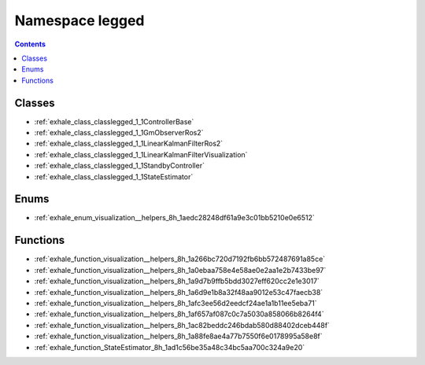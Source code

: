 
.. _namespace_legged:

Namespace legged
================


.. contents:: Contents
   :local:
   :backlinks: none





Classes
-------


- :ref:`exhale_class_classlegged_1_1ControllerBase`

- :ref:`exhale_class_classlegged_1_1GmObserverRos2`

- :ref:`exhale_class_classlegged_1_1LinearKalmanFilterRos2`

- :ref:`exhale_class_classlegged_1_1LinearKalmanFilterVisualization`

- :ref:`exhale_class_classlegged_1_1StandbyController`

- :ref:`exhale_class_classlegged_1_1StateEstimator`


Enums
-----


- :ref:`exhale_enum_visualization__helpers_8h_1aedc28248df61a9e3c01bb5210e0e6512`


Functions
---------


- :ref:`exhale_function_visualization__helpers_8h_1a266bc720d7192fb6bb572487691a85ce`

- :ref:`exhale_function_visualization__helpers_8h_1a0ebaa758e4e58ae0e2aa1e2b7433be97`

- :ref:`exhale_function_visualization__helpers_8h_1a9d7b9ffb5bdd3027eff620cc2e1e3017`

- :ref:`exhale_function_visualization__helpers_8h_1a6d9e1b8a32f48aa9012e53c47faecb38`

- :ref:`exhale_function_visualization__helpers_8h_1afc3ee56d2eedcf24ae1a1b11ee5eba71`

- :ref:`exhale_function_visualization__helpers_8h_1af657af087c0c7a5030a858066b8264f4`

- :ref:`exhale_function_visualization__helpers_8h_1ac82beddc246bdab580d88402dceb448f`

- :ref:`exhale_function_visualization__helpers_8h_1a88fe8ae4a77b7550f6e0178995a58e8f`

- :ref:`exhale_function_StateEstimator_8h_1ad1c56be35a48c34bc5aa700c324a9e20`
